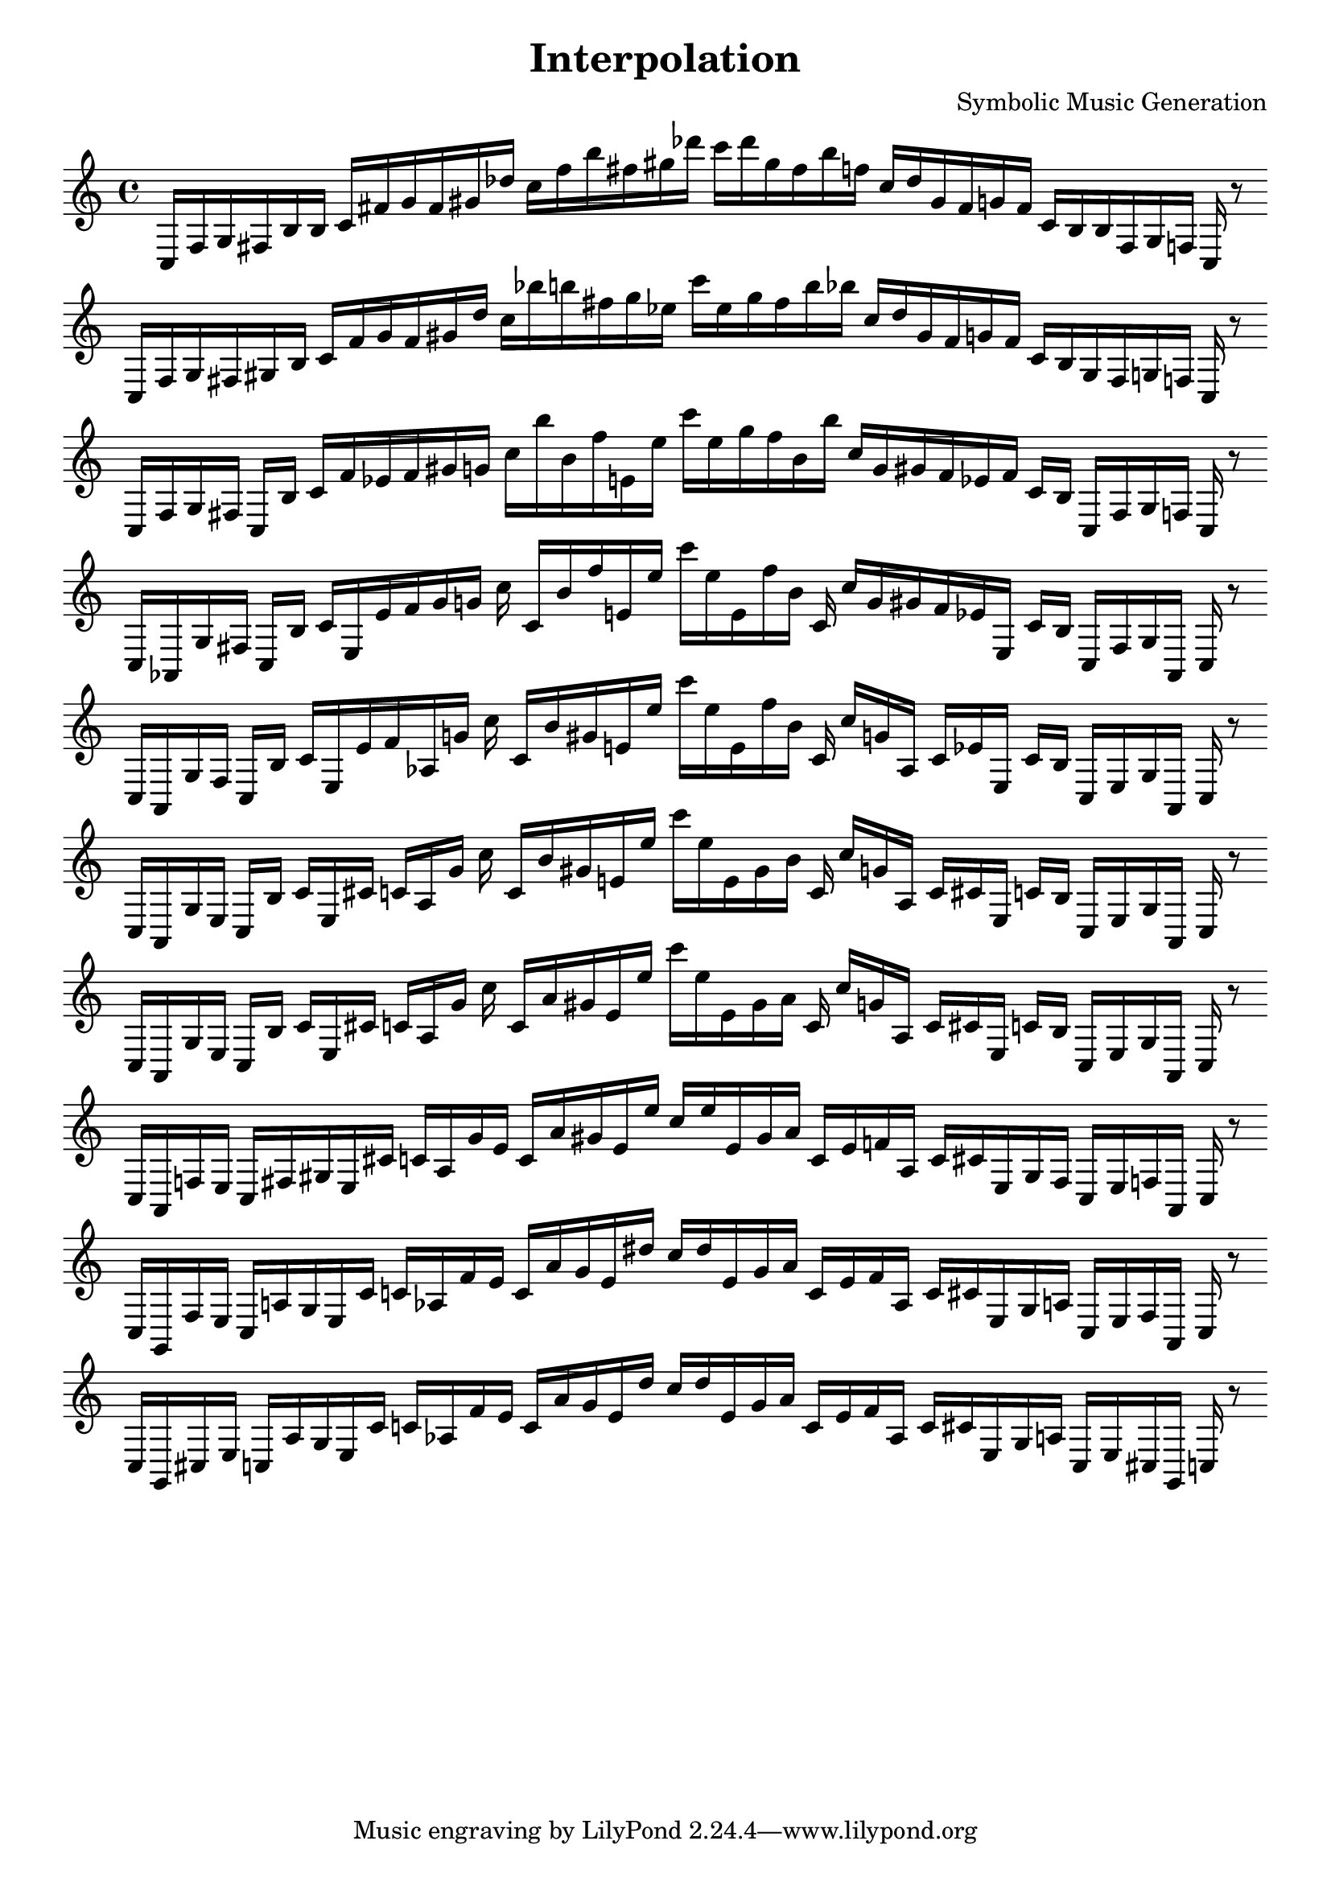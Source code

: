 
\version "2.22.2"
\header {
title = "Interpolation"
composer = "Symbolic Music Generation"
}

\score {
  <<
    \cadenzaOn
    \override Beam.breakable = ##t

{

%partitura0

\clef treble
    c16 [ f g fis b b ]
    c' [ fis' g' fis' gis' des'' ]
    c'' [ f'' b'' fis'' gis'' des''' ]
    c''' [ des''' gis'' fis'' b'' f'' ]
    c'' [ des'' gis' fis' g' fis' ]
    c' [ b b fis g f ]
    c
    r8
    \bar ""
    \break

%partitura1

\clef treble
    c16 [ f g fis gis b ]
    c' [ fis' g' fis' gis' des'' ]
    c'' [ bes'' b'' fis'' gis'' ees'' ]
    c''' [ ees'' gis'' fis'' b'' bes'' ]
    c'' [ des'' gis' fis' g' fis' ]
    c' [ b gis fis g f ]
    c
    r8
    \bar ""
    \break

%partitura2

\clef treble
    c16 [ f g fis ]
    c [ b ]
    c' [ fis' ees' fis' gis' g' ]
    c'' [ bes'' b' fis'' e' ees'' ]
    c''' [ ees'' gis'' fis'' b' bes'' ]
    c'' [ g' gis' fis' ees' fis' ]
    c' [ b ]
    c [ fis g f ]
    c
    r8
    \bar ""
    \break

%partitura3

\clef treble
    c16 [ aes, g fis ]
    c [ b ]
    c' [ e ees' fis' gis' g' ]
    c'' c' [ b' fis'' e' ees'' ]
    c''' [ ees'' e' fis'' b' ]
    c' c'' [ g' gis' fis' ees' e ]
    c' [ b ]
    c [ fis g aes, ]
    c
    r8
    \bar ""
    \break

%partitura4

\clef treble
    c16 [ aes, g fis ]
    c [ b ]
    c' [ e ees' fis' aes g' ]
    c'' c' [ b' gis' e' ees'' ]
    c''' [ ees'' e' fis'' b' ]
    c' c'' [ g' aes ]
    c' [ ees' e ]
    c' [ b ]
    c [ e g aes, ]
    c
    r8
    \bar ""
    \break

%partitura5

\clef treble
    c16 [ aes, g e ]
    c [ b ]
    c' [ e cis' ]
    c' [ aes g' ]
    c'' c' [ b' gis' e' ees'' ]
    c''' [ ees'' e' gis' b' ]
    c' c'' [ g' aes ]
    c' [ cis' e ]
    c' [ b ]
    c [ e g aes, ]
    c
    r8
    \bar ""
    \break

%partitura6

\clef treble
    c16 [ aes, g e ]
    c [ b ]
    c' [ e cis' ]
    c' [ aes g' ]
    c'' c' [ a' gis' e' ees'' ]
    c''' [ ees'' e' gis' a' ]
    c' c'' [ g' aes ]
    c' [ cis' e ]
    c' [ b ]
    c [ e g aes, ]
    c
    r8
    \bar ""
    \break

%partitura7

\clef treble
    c16 [ aes, f e ]
    c [ fis gis e cis' ]
    c' [ aes g' e' ]
    c' [ a' gis' e' ees'' ]
    c'' [ ees'' e' gis' a' ]
    c' [ e' f' aes ]
    c' [ cis' e gis fis ]
    c [ e f aes, ]
    c
    r8
    \bar ""
    \break

%partitura8

\clef treble
    c16 [ g, f e ]
    c [ a gis e cis' ]
    c' [ aes f' e' ]
    c' [ a' gis' e' dis'' ]
    c'' [ dis'' e' gis' a' ]
    c' [ e' f' aes ]
    c' [ cis' e gis a ]
    c [ e f aes, ]
    c
    r8
    \bar ""
    \break

%partitura9

\clef treble
    c16 [ g, cis e ]
    c [ a gis e cis' ]
    c' [ aes f' e' ]
    c' [ a' gis' e' dis'' ]
    c'' [ dis'' e' gis' a' ]
    c' [ e' f' aes ]
    c' [ cis' e gis a ]
    c [ e cis g, ]
    c
    r8
    \bar ""
    \break
    
}
  >>
  \layout {
    indent = 0\mm
    line-width = 190\mm
  }
  \midi{ }
  
}
